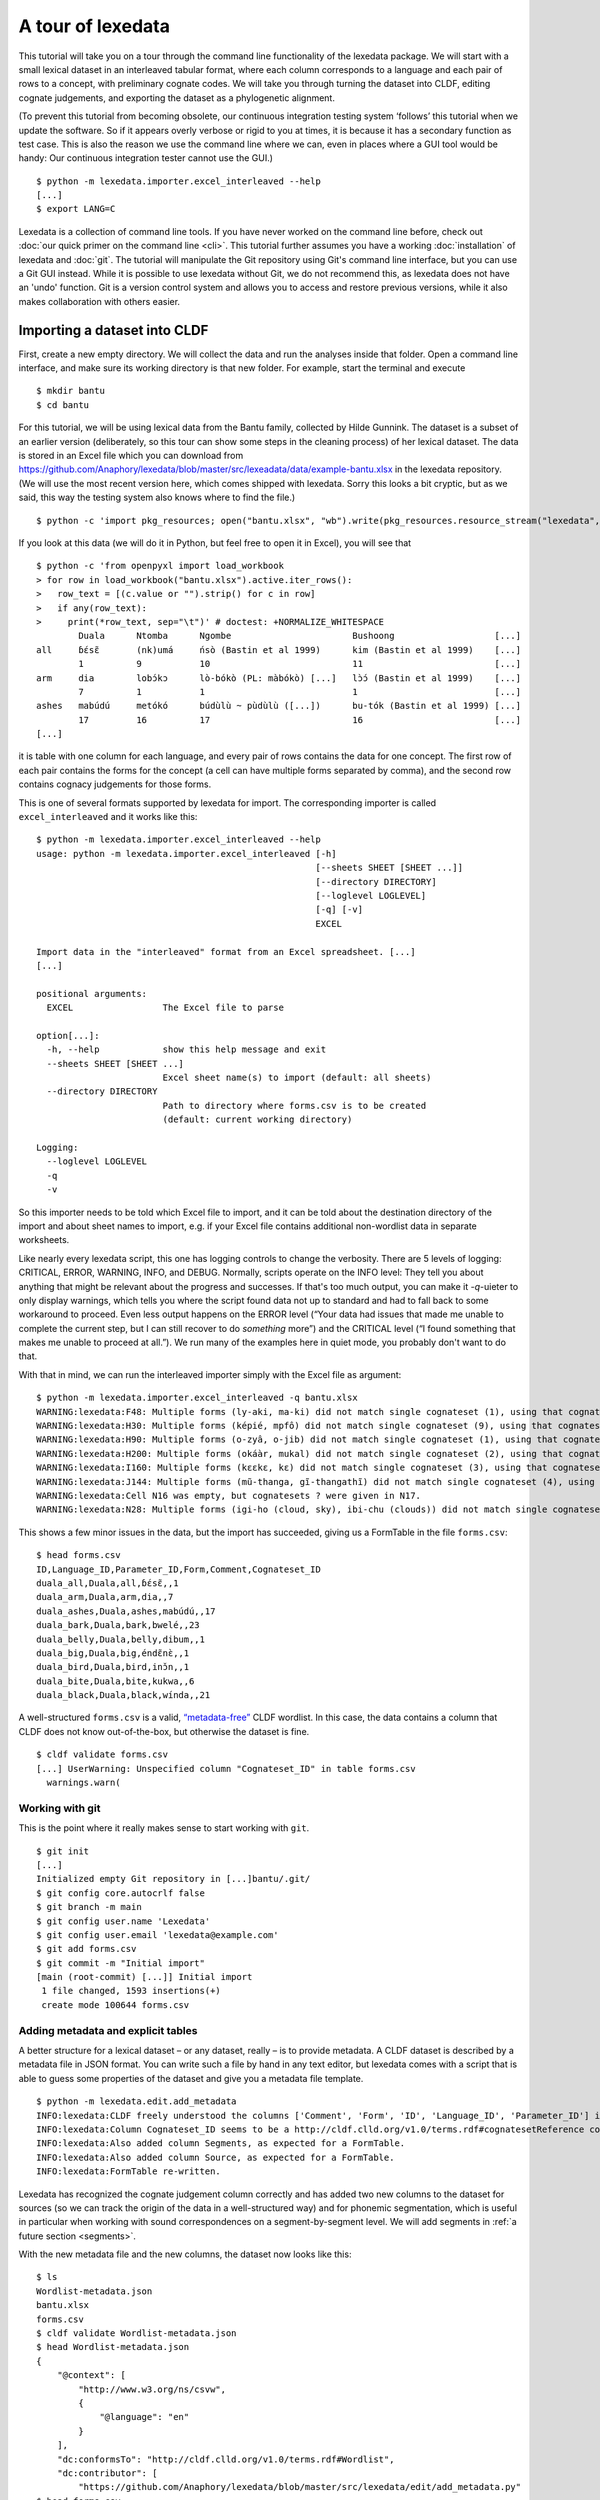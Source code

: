 ##################
A tour of lexedata
##################

This tutorial will take you on a tour through the command line functionality of
the lexedata package. We will start with a small lexical dataset in an
interleaved tabular format, where each column corresponds to a language and each
pair of rows to a concept, with preliminary cognate codes. We will take you
through turning the dataset into CLDF, editing cognate judgements, and
exporting the dataset as a phylogenetic alignment.

(To prevent this tutorial from becoming obsolete, our continuous integration
testing system ‘follows’ this tutorial when we update the software. So if it
appears overly verbose or rigid to you at times, it is because it has a secondary
function as test case. This is also the reason we use the command line where we
can, even in places where a GUI tool would be handy: Our continuous integration
tester cannot use the GUI.) ::

    $ python -m lexedata.importer.excel_interleaved --help
    [...]
    $ export LANG=C

Lexedata is a collection of command line tools. If you have never worked on the
command line before, check out :doc:`our quick primer on the command line
<cli>`. This tutorial further assumes you have a working :doc:`installation` of
lexedata and :doc:`git`. The tutorial will manipulate the Git repository using
Git's command line interface, but you can use a Git GUI instead. While it is
possible to use lexedata without Git, we do not recommend this, as lexedata does
not have an 'undo' function. Git is a version control system and allows you to
access and restore previous versions, while it also makes collaboration with
others easier.

*****************************
Importing a dataset into CLDF
*****************************

First, create a new empty directory. We will collect the data and run
the analyses inside that folder. Open a command line interface, and
make sure its working directory is that new folder. For example,
start the terminal and execute ::

    $ mkdir bantu
    $ cd bantu

For this tutorial, we will be using lexical data from the Bantu family,
collected by Hilde Gunnink. The dataset is a subset of an earlier version
(deliberately, so this tour can show some steps in the cleaning process) of her
lexical dataset. The data is stored in an Excel file which you can download from
https://github.com/Anaphory/lexedata/blob/master/src/lexeadata/data/example-bantu.xlsx
in the lexedata repository. (We will use the most recent version here, which
comes shipped with lexedata. Sorry this looks a bit cryptic, but as we said, this
way the testing system also knows where to find the file.) ::

    $ python -c 'import pkg_resources; open("bantu.xlsx", "wb").write(pkg_resources.resource_stream("lexedata", "data/example-bantu.xlsx").read())'

If you look at this data (we will do it in Python, but feel free to open it in
Excel), you will see that ::

    $ python -c 'from openpyxl import load_workbook
    > for row in load_workbook("bantu.xlsx").active.iter_rows():
    >   row_text = [(c.value or "").strip() for c in row]
    >   if any(row_text):
    >     print(*row_text, sep="\t")' # doctest: +NORMALIZE_WHITESPACE
            Duala      Ntomba      Ngombe                       Bushoong                   [...]
    all     ɓɛ́sɛ̃       (nk)umá     ńsò (Bastin et al 1999)      kim (Bastin et al 1999)    [...]
            1          9           10                           11                         [...]
    arm     dia        lobɔ́kɔ      lò-bókò (PL: màbókò) [...]   lɔ̀ɔ́ (Bastin et al 1999)    [...]
            7          1           1                            1                          [...]
    ashes   mabúdú     metókó      búdùlù ~ pùdùlù ([...])      bu-tók (Bastin et al 1999) [...]
            17         16          17                           16                         [...]
    [...]

it is table with one column for each language, and every pair of rows contains
the data for one concept. The first row of each pair contains the forms for the
concept (a cell can have multiple forms separated by comma), and the second row
contains cognacy judgements for those forms.

This is one of several formats supported by lexedata for import. The
corresponding importer is called ``excel_interleaved`` and it works like this::

    $ python -m lexedata.importer.excel_interleaved --help
    usage: python -m lexedata.importer.excel_interleaved [-h]
                                                         [--sheets SHEET [SHEET ...]]
                                                         [--directory DIRECTORY]
                                                         [--loglevel LOGLEVEL]
                                                         [-q] [-v]
                                                         EXCEL

    Import data in the "interleaved" format from an Excel spreadsheet. [...]
    [...]

    positional arguments:
      EXCEL                 The Excel file to parse

    option[...]:
      -h, --help            show this help message and exit
      --sheets SHEET [SHEET ...]
                            Excel sheet name(s) to import (default: all sheets)
      --directory DIRECTORY
                            Path to directory where forms.csv is to be created
                            (default: current working directory)

    Logging:
      --loglevel LOGLEVEL
      -q
      -v

So this importer needs to be told which Excel file to import, and it can be
told about the destination directory of the import and about sheet names to
import, e.g. if your Excel file contains additional non-wordlist data in separate
worksheets.

Like nearly every lexedata script, this one has logging controls to change the
verbosity. There are 5 levels of logging: CRITICAL, ERROR, WARNING, INFO, and
DEBUG. Normally, scripts operate on the INFO level: They tell you about
anything that might be relevant about the progress and successes. If that's too
much output, you can make it *-q*-uieter to only display warnings, which tells you
where the script found data not up to standard and had to fall
back to some workaround to proceed. Even less output happens on the ERROR level
(“Your data had issues that made me unable to complete the current step, but I
can still recover to do *something* more”) and the CRITICAL level (“I found
something that makes me unable to proceed at all.”). We run many of the examples
here in quiet mode, you probably don't want to do that.

With that in mind, we can run the interleaved importer simply with the Excel
file as argument::

    $ python -m lexedata.importer.excel_interleaved -q bantu.xlsx
    WARNING:lexedata:F48: Multiple forms (ly-aki, ma-ki) did not match single cognateset (1), using that cognateset for each form.
    WARNING:lexedata:H30: Multiple forms (képié, mpfô) did not match single cognateset (9), using that cognateset for each form.
    WARNING:lexedata:H90: Multiple forms (o-zyâ, o-jib) did not match single cognateset (1), using that cognateset for each form.
    WARNING:lexedata:H200: Multiple forms (okáàr, mukal) did not match single cognateset (2), using that cognateset for each form.
    WARNING:lexedata:I160: Multiple forms (kɛɛkɛ, kɛ) did not match single cognateset (3), using that cognateset for each form.
    WARNING:lexedata:J144: Multiple forms (mũ-thanga, gĩ-thangathĩ) did not match single cognateset (4), using that cognateset for each form.
    WARNING:lexedata:Cell N16 was empty, but cognatesets ? were given in N17.
    WARNING:lexedata:N28: Multiple forms (igi-ho (cloud, sky), ibi-chu (clouds)) did not match single cognateset (2), using that cognateset for each form.

This shows a few minor issues in the data, but the import has succeeded, giving
us a FormTable in the file ``forms.csv``::

    $ head forms.csv
    ID,Language_ID,Parameter_ID,Form,Comment,Cognateset_ID
    duala_all,Duala,all,ɓɛ́sɛ̃,,1
    duala_arm,Duala,arm,dia,,7
    duala_ashes,Duala,ashes,mabúdú,,17
    duala_bark,Duala,bark,bwelé,,23
    duala_belly,Duala,belly,dibum,,1
    duala_big,Duala,big,éndɛ̃nɛ̀,,1
    duala_bird,Duala,bird,inɔ̌n,,1
    duala_bite,Duala,bite,kukwa,,6
    duala_black,Duala,black,wínda,,21

A well-structured ``forms.csv`` is a valid, `“metadata-free”
<https://github.com/cldf/cldf#metadata-free-conformance>`_ CLDF wordlist. In
this case, the data contains a column that CLDF does not know out-of-the-box,
but otherwise the dataset is fine. ::

    $ cldf validate forms.csv 
    [...] UserWarning: Unspecified column "Cognateset_ID" in table forms.csv
      warnings.warn(

Working with git
================

This is the point where it really makes sense to start working with ``git``. ::

    $ git init
    [...]
    Initialized empty Git repository in [...]bantu/.git/
    $ git config core.autocrlf false
    $ git branch -m main
    $ git config user.name 'Lexedata'
    $ git config user.email 'lexedata@example.com'
    $ git add forms.csv
    $ git commit -m "Initial import"
    [main (root-commit) [...]] Initial import
     1 file changed, 1593 insertions(+)
     create mode 100644 forms.csv

Adding metadata and explicit tables
===================================

A better structure for a lexical dataset – or any dataset, really – is to
provide metadata. A CLDF dataset is described by a metadata file in JSON format.
You can write such a file by hand in any text editor, but lexedata comes with a
script that is able to guess some properties of the dataset and give you a
metadata file template. ::

    $ python -m lexedata.edit.add_metadata
    INFO:lexedata:CLDF freely understood the columns ['Comment', 'Form', 'ID', 'Language_ID', 'Parameter_ID'] in your forms.csv.
    INFO:lexedata:Column Cognateset_ID seems to be a http://cldf.clld.org/v1.0/terms.rdf#cognatesetReference column.
    INFO:lexedata:Also added column Segments, as expected for a FormTable.
    INFO:lexedata:Also added column Source, as expected for a FormTable.
    INFO:lexedata:FormTable re-written.

Lexedata has recognized the cognate judgement column correctly and
has added two new columns to the dataset for sources (so we can track the
origin of the data in a well-structured way) and for phonemic segmentation,
which is useful in particular when working with sound correspondences on a
segment-by-segment level. We will add segments in :ref:`a future section <segments>`.

With the new metadata file and the new columns, the dataset now looks like this::

    $ ls
    Wordlist-metadata.json
    bantu.xlsx
    forms.csv
    $ cldf validate Wordlist-metadata.json
    $ head Wordlist-metadata.json
    {
        "@context": [
            "http://www.w3.org/ns/csvw",
            {
                "@language": "en"
            }
        ],
        "dc:conformsTo": "http://cldf.clld.org/v1.0/terms.rdf#Wordlist",
        "dc:contributor": [
            "https://github.com/Anaphory/lexedata/blob/master/src/lexedata/edit/add_metadata.py"
    $ head forms.csv
    ID,Language_ID,Parameter_ID,Form,Comment,Cognateset_ID,Segments,Source
    duala_all,Duala,all,ɓɛ́sɛ̃,,1,,
    duala_arm,Duala,arm,dia,,7,,
    duala_ashes,Duala,ashes,mabúdú,,17,,
    duala_bark,Duala,bark,bwelé,,23,,
    duala_belly,Duala,belly,dibum,,1,,
    duala_big,Duala,big,éndɛ̃nɛ̀,,1,,
    duala_bird,Duala,bird,inɔ̌n,,1,,
    duala_bite,Duala,bite,kukwa,,6,,
    duala_black,Duala,black,wínda,,21,,

The ``cldf validate`` script only outputs problems, so if it prints out nothing,
it means that the dataset conforms to the CLDF standard! That's a good starting
point to create a new commit. ::

    $ git add Wordlist-metadata.json
    $ git commit -m "Add metadata file"
    [main [...]] Add metadata file
     1 file changed, 84 insertions(+)
     create mode 100644 Wordlist-metadata.json

Now that we have a good starting point, we can start working with the data and
improving it. First, we change the template metadata file to include an actual
description of what most people might understand when we say “metadata”:
Authors, provenience, etc.

    ::

        {
            "@context": [
                "http://www.w3.org/ns/csvw",
                {
                    "@language": "en"
                }
            ],
            "dc:conformsTo": "http://cldf.clld.org/v1.0/terms.rdf#Wordlist",
            "dc:contributor": [
                "https://github.com/Anaphory/lexedata/blob/master/src/lexedata/edit/add_metadata.py"
            ],
            "dialect": {
                "commentPrefix": null
            },
            "tables": [
                {
                    "dc:conformsTo": "http://cldf.clld.org/v1.0/terms.rdf#FormTable",
                    "dc:extent": 1592,
                    "tableSchema": {
                        "columns": [
                            {
                                "datatype": {
                                    "base": "string",
                                    "format": "[a-zA-Z0-9_-]+"
                                },
                                "propertyUrl": "http://cldf.clld.org/v1.0/terms.rdf#id",
                                "required": true,
                                "name": "ID"
                            },
                            {
                                "dc:description": "A reference to a language (or variety) the form belongs to",
                                "dc:extent": "singlevalued",
                                "datatype": "string",
                                "propertyUrl": "http://cldf.clld.org/v1.0/terms.rdf#languageReference",
                                "required": true,
                                "name": "Language_ID"
                            },
                            {
                                "dc:description": "A reference to the meaning denoted by the form",
                                "datatype": "string",
                                "propertyUrl": "http://cldf.clld.org/v1.0/terms.rdf#parameterReference",
                                "required": true,
                                "name": "Parameter_ID"
                            },
                            {
                                "dc:description": "The written expression of the form. If possible the transcription system used for the written form should be described in CLDF metadata (e.g. via adding a common property `dc:conformsTo` to the column description using concept URLs of the GOLD Ontology (such as [phonemicRep](http://linguistics-ontology.org/gold/2010/phonemicRep) or [phoneticRep](http://linguistics-ontology.org/gold/2010/phoneticRep)) as values).",
                                "dc:extent": "singlevalued",
                                "datatype": "string",
                                "propertyUrl": "http://cldf.clld.org/v1.0/terms.rdf#form",
                                "required": true,
                                "name": "Form"
                            },
                            {
                                "datatype": "string",
                                "propertyUrl": "http://cldf.clld.org/v1.0/terms.rdf#comment",
                                "required": false,
                                "name": "Comment"
                            },
                            {
                                "datatype": "string",
                                "propertyUrl": "http://cldf.clld.org/v1.0/terms.rdf#cognatesetReference",
                                "name": "Cognateset_ID"
                            },
                            {
                                "dc:extent": "multivalued",
                                "datatype": "string",
                                "propertyUrl": "http://cldf.clld.org/v1.0/terms.rdf#segments",
                                "required": false,
                                "separator": " ",
                                "name": "Segments"
                            },
                            {
                                "datatype": "string",
                                "propertyUrl": "http://cldf.clld.org/v1.0/terms.rdf#source",
                                "required": false,
                                "separator": ";",
                                "name": "Source"
                            }
                        ],
                        "primaryKey": [
                            "ID"
                        ]
                    },
                    "url": "forms.csv"
                }
            ]
        }

    -- Wordlist-metadata.json

And commit. ::

    $ git commit -am "Add metadata"
    [...]

Adding satellite tables
-----------------------
    
Another useful step is to make languages, concepts, and cognate codes explicit.
Currently, all the dataset knows about these is their names. We can generate a
scaffold for metadata about languages etc. with another tool. ::

    $ python -m lexedata.edit.add_table LanguageTable
    INFO:lexedata:Found 14 different entries for your new LanguageTable.
    $ python -m lexedata.edit.add_table ParameterTable
    INFO:lexedata:Found 100 different entries for your new ParameterTable.
    WARNING:lexedata:Some of your reference values are not valid as IDs: ['go to', 'rain (v)', 'sick, be', 'sleep (v)']. You can transform them into valid ids by running lexedata.edit.simplify_ids

“Parameter” is CLDF speak for the things sampled per-language. In a
StructureDataset this might be typological features, in a Wordlist the
ParameterTable contains the concepts. We will ignore the warning about IDs for now.

Every form belongs to one language, and every language has multiple forms. This
is a simple 1:n relationship. Every form has one or more concepts associated
to it (in this way, CLDF supports annotating polysemies) and every concept has
several forms, in different languages but also synonyms within a single
language. This can easily be reflected by entries in the FormTable. So far, so
good. ::

    $ git add languages.csv parameters.csv
    $ git commit -am "Add language and concept tables"
    [main [...]] Add language and concept tables
     3 files changed, 246 insertions(+), 4 deletions(-)
     create mode 100644 languages.csv
     create mode 100644 parameters.csv

The logic behind cognate judgements is slightly different. A form belongs to one
or more cognate sets, but in addition to the cognate class, there may be
additional properties of a cognate judgement, such as alignments, segments the
judgement is about (if it is a partial cognate judgement), comments (“dubious:
m~t is unexplained”) or the source claiming the etymological relationship.
Because of this, there is a separate table for cognate judgements, the
CognateTable, and *that* table then refers to a CognatesetTable we can make
explicit. ::

    $ python -m lexedata.edit.add_cognate_table
    CRITICAL:lexedata:You must specify whether cognatesets have dataset-wide unique ids or not (--unique-id)

In our example dataset, cognate class “1” for 'all' is not cognate with class “1”
for 'arm', so we need to tell ``add_cognate_table`` that these IDs are only unique
within a concept::

    $ python -m lexedata.edit.add_cognate_table -q --unique-id concept
    WARNING:lexedata:No segments found for form duala_all (ɓɛ́sɛ̃). Skipping its cognate judgements.
    WARNING:lexedata:No segments found for form duala_arm (dia). Skipping its cognate judgements.
    WARNING:lexedata:No segments found for form duala_ashes (mabúdú). Skipping its cognate judgements.
    WARNING:lexedata:No segments found for form duala_bark (bwelé). Skipping its cognate judgements.
    WARNING:lexedata:No segments found for 1592 forms. You can generate segments using `lexedata.edit.segment_using_clts`.

Clean the data
==============

The cognate table needs to represent whether a part or all of a form is judged to
be cognate, and for that it needs the segments to be present. So, before we
continue, we use git to undo the creation of the cognate table. ::

    $ git checkout .
    Updated 2 paths from the index

Adding segments at this stage is dangerous: Some of our forms still contain
comments etc., and as a first step we should move those out of the actual
`form <https://cldf.clld.org/v1.0/terms.rdf#form>`_ column. ::

    $ python -m lexedata.edit.clean_forms
    ERROR:lexedata:Line 962: Form 'raiha (be long' has unbalanced brackets. I did not modify the row.
    INFO:lexedata:Line 106: Split form 'lopoho ~ mpoho ~ lòpòhó' into 3 elements.
    INFO:lexedata:Line 113: Split form 'lokúa ~ nkúa' into 2 elements.
    INFO:lexedata:Line 116: Split form 'yǒmbi ~ biómbi' into 2 elements.
    INFO:lexedata:Line 154: Split form 'lopíko ~ mpíko' into 2 elements.
    INFO:lexedata:Line 162: Split form 'ngómbá ~ ngòmbá' into 2 elements.
    INFO:lexedata:Line 165: Split form 'lokála ~ nkála' into 2 elements.
    INFO:lexedata:Line 169: Split form 'moólo ~ miólo' into 2 elements.
    INFO:lexedata:Line 171: Split form 'mbókà ~ mambóka' into 2 elements.
    INFO:lexedata:Line 194: Split form 'yěmi ~ elemi' into 2 elements.
    INFO:lexedata:Line 211: Split form 'búdùlù ~ pùdùlù' into 2 elements.
    INFO:lexedata:Line 212: Split form 'émpósù ~ ímpósù' into 2 elements.
    INFO:lexedata:Line 214: Split form 'nɛ́nɛ ~ nɛ́nɛ́nɛ' into 2 elements.
    [...]
    
Good job! Sometimes the form that is more interesting for historical linguistics
may have ended up in the ‘variants’ column, but overall, this is a big
improvement.

.. _segments:

Add phonemic segments
---------------------

Then we add the segments using the dedicated script. ::

    $ python -m lexedata.edit.add_segments -q # doctest: +NORMALIZE_WHITESPACE
    WARNING:lexedata:In form duala_one (line 67): Impossible sound '/' encountered in pɔ́ / ewɔ́ – You cannot use CLTS extended normalization with this script. The slash was skipped and not included in the segments.
    WARNING:lexedata:In form duala_snake (line 84): Unknown sound ' encountered in nam'a bwaba
    WARNING:lexedata:In form ngombe_all (line 210): Unknown sound ń encountered in ńsò
    WARNING:lexedata:In form ngombe_cold (line 227): Unknown sound ḿ encountered in ḿpyo
    WARNING:lexedata:In form bushoong_dog_s2 (line 363): Unknown sound m̀ encountered in m̀mbwá
    WARNING:lexedata:In form bushoong_neck_s2 (line 411): Unknown sound ʼ encountered in ikɔ́l’l
    WARNING:lexedata:In form bushoong_sleep_v (line 430): Unknown sound ' encountered in abem't
    WARNING:lexedata:In form nzebi_bone (line 564): Unknown sound š encountered in lə̀-šiʃí
    WARNING:lexedata:In form nzebi_give (line 587): Unknown sound š encountered in šɛ
    WARNING:lexedata:In form nzebi_hair (line 589): Unknown sound * encountered in lə̀-náàŋgá * náàŋgá
    WARNING:lexedata:In form nzebi_nail (line 612): Unknown sound * encountered in lə̀-ɲâdà * ɲâdà
    WARNING:lexedata:In form nzebi_path (line 618): Unknown sound * encountered in ndzilá * mà-ndzilá
    WARNING:lexedata:In form nzebi_person (line 619): Unknown sound * encountered in mùù-tù * bàà-tà
    WARNING:lexedata:In form nzebi_seed (line 627): Unknown sound š encountered in ì-šɛ̂dí
    WARNING:lexedata:In form nzadi_arm (line 655): Unknown sound ` encountered in lwǒ`
    WARNING:lexedata:In form nzadi_new_s2 (line 740): Unknown sound * encountered in odzá:ng * nzáng
    WARNING:lexedata:In form nzadi_rain_s2 (line 750): Unknown sound ɩ́ encountered in mbvɩ́l
    WARNING:lexedata:In form nzadi_tongue (line 779): Unknown sound ɩ́ encountered in lɩlɩ́m
    WARNING:lexedata:In form nzadi_tongue (line 779): Unknown sound ɩ encountered in lɩlɩ́m
    WARNING:lexedata:In form lega_woman_s2 (line 903): Unknown sound o̩ encountered in mo̩-kazi
    WARNING:lexedata:In form kikuyu_long_s2 (line 963): Unknown sound ( encountered in raiha (be long
    WARNING:lexedata:In form kikuyu_tail_s2 (line 1009): Unknown sound ' encountered in gĩ-tong'oe
    WARNING:lexedata:In form swahili_bite (line 1141): Unknown sound ' encountered in ng'ata
    | LanguageID   | Sound   |   Occurrences | Comment                                                                                     |
    |--------------+---------+---------------+---------------------------------------------------------------------------------------------|
    | Duala        |         |             1 | illegal symbol                                                                              |
    | Duala        | '       |             1 | unknown sound                                                                               |
    | Ngombe       | ń      |             1 | unknown sound                                                                               |
    | Ngombe       | ḿ      |             1 | unknown sound                                                                               |
    | Bushoong     | m̀      |             1 | unknown sound                                                                               |
    | Bushoong     | ʼ       |             1 | unknown sound                                                                               |
    | Bushoong     | '       |             1 | unknown sound                                                                               |
    | Nzebi        | š      |             3 | unknown sound                                                                               |
    | Nzebi        | *       |             4 | unknown sound                                                                               |
    | Nzadi        | ↄ       |             8 | 'ↄ' replaced by 'ɔ' in segments. Run with `--replace-form` to apply this also to the forms. |
    | Nzadi        | `       |             1 | unknown sound                                                                               |
    | Nzadi        | *       |             1 | unknown sound                                                                               |
    | Nzadi        | ɩ́      |             2 | unknown sound                                                                               |
    | Nzadi        | ɩ       |             1 | unknown sound                                                                               |
    | Lega         | o̩      |             1 | unknown sound                                                                               |
    | Kikuyu       | (       |             1 | unknown sound                                                                               |
    | Kikuyu       | '       |             1 | unknown sound                                                                               |
    | Swahili      | '       |             1 | unknown sound                                                                               |

Some of those warnings relate to unsplit forms. We should clean up a bit, and
tell ``clean_forms`` about new separators and re-run::

    $ git checkout .
    Updated 2 paths from the index
    $ sed -i.bak -e '/kikuyu_long_s2/s/(be long/(be long)/' forms.csv
    $ python -m lexedata.edit.clean_forms -k '~' '*' -s ',' ';' '/'
    INFO:lexedata:Line 66: Split form 'pɔ́ / ewɔ́' into 2 elements.
    [...]
    INFO:lexedata:Line 588: Split form 'lə̀-náàŋgá * náàŋgá' into 2 elements.
    INFO:lexedata:Line 611: Split form 'lə̀-ɲâdà * ɲâdà' into 2 elements.
    INFO:lexedata:Line 617: Split form 'ndzilá * mà-ndzilá' into 2 elements.
    INFO:lexedata:Line 618: Split form 'mùù-tù * bàà-tà' into 2 elements.
    INFO:lexedata:Line 625: Split form 'mɔ ~ mɔ́ɔ̀nɔ̀' into 2 elements.
    INFO:lexedata:Line 725: Split form 'i-baa ~ i-báːl' into 2 elements.
    INFO:lexedata:Line 739: Split form 'odzá:ng * nzáng' into 2 elements.
    [...]
    $ python -m lexedata.edit.add_segments -q --replace-form # doctest: +NORMALIZE_WHITESPACE
    WARNING:lexedata:In form duala_snake (line 84): Unknown sound ' encountered in nam'a bwaba
    WARNING:lexedata:In form ngombe_all (line 210): Unknown sound ń encountered in ńsò
    WARNING:lexedata:In form ngombe_cold (line 227): Unknown sound ḿ encountered in ḿpyo
    WARNING:lexedata:In form bushoong_dog_s2 (line 363): Unknown sound m̀ encountered in m̀mbwá
    WARNING:lexedata:In form bushoong_neck_s2 (line 411): Unknown sound ʼ encountered in ikɔ́l’l
    WARNING:lexedata:In form bushoong_sleep_v (line 430): Unknown sound ' encountered in abem't
    WARNING:lexedata:In form nzebi_bone (line 564): Unknown sound š encountered in lə̀-šiʃí
    WARNING:lexedata:In form nzebi_give (line 587): Unknown sound š encountered in šɛ
    WARNING:lexedata:In form nzebi_seed (line 627): Unknown sound š encountered in ì-šɛ̂dí
    WARNING:lexedata:In form nzadi_arm (line 655): Unknown sound ` encountered in lwǒ`
    WARNING:lexedata:In form nzadi_rain_s2 (line 750): Unknown sound ɩ́ encountered in mbvɩ́l
    WARNING:lexedata:In form nzadi_tongue (line 779): Unknown sound ɩ́ encountered in lɩlɩ́m
    WARNING:lexedata:In form nzadi_tongue (line 779): Unknown sound ɩ encountered in lɩlɩ́m
    WARNING:lexedata:In form lega_woman_s2 (line 903): Unknown sound o̩ encountered in mo̩-kazi
    WARNING:lexedata:In form kikuyu_tail_s2 (line 1009): Unknown sound ' encountered in gĩ-tong'oe
    WARNING:lexedata:In form swahili_bite (line 1141): Unknown sound ' encountered in ng'ata
    | LanguageID   | Sound   |   Occurrences | Comment                                    |
    |--------------+---------+---------------+--------------------------------------------|
    | Duala        | '       |             1 | unknown sound                              |
    | Ngombe       | ń      |             1 | unknown sound                              |
    | Ngombe       | ḿ      |             1 | unknown sound                              |
    | Bushoong     | m̀      |             1 | unknown sound                              |
    | Bushoong     | ʼ       |             1 | unknown sound                              |
    | Bushoong     | '       |             1 | unknown sound                              |
    | Nzebi        | š      |             3 | unknown sound                              |
    | Nzadi        | ↄ       |             8 | 'ↄ' replaced by 'ɔ' in segments and forms. |
    | Nzadi        | `       |             1 | unknown sound                              |
    | Nzadi        | ɩ́      |             2 | unknown sound                              |
    | Nzadi        | ɩ       |             1 | unknown sound                              |
    | Lega         | o̩      |             1 | unknown sound                              |
    | Kikuyu       | '       |             1 | unknown sound                              |
    | Swahili      | '       |             1 | unknown sound                              |

There are a few unknown symbols left in the data, but most of it is clean IPA now. ::

    $ git commit -am "Clean up forms"
    [...]
   
Add more tables
---------------

With the segments in place, we can go back to adding the cognate table back in
and proceed to add the cognateset table. ::
    
    $ python -m lexedata.edit.add_cognate_table -q --unique-id concept
    $ python -m lexedata.edit.add_table CognatesetTable
    INFO:lexedata:Found 651 different entries for your new CognatesetTable.
    $ git add cognates.csv cognatesets.csv
    $ git commit -am "Add cognate and cognateset tables"
    [...]

Create a consistent dataset
----------------------------
Now all the external properties of a form can be annotated with explicit
metadata in their own table files, for example for the languages:

    ::

        ID,Name,Macroarea,Latitude,Longitude,Glottocode,ISO639P3code
        Bushoong,Bushoong,,,,,
        Duala,Duala,,,,,
        Fwe,Fwe,,,,,
        Ha,Ha,,,,,
        Kikuyu,Kikuyu,,,,,
        Kiyombi,Kiyombi,,,,,
        Lega,Lega,,,,,
        Luganda,Luganda,,,,,
        Ngombe,Ngombe,,,,,
        Ntomba,Ntomba,,,,,
        Nyamwezi,Nyamwezi,,,,,
        Nzadi,Nzadi,,,,,
        Nzebi,Nzebi,,,,,
        Swahili,Swahili,,,,,

    -- languages.csv

If you edit files by hand, it's always good to check CLDF compliance afterwards
– small typos are just too easy to make, and they don't catch the eye. ::
    
    $ git commit -am "Update language metadata"
    [...]
    $ cldf validate Wordlist-metadata.json
    WARNING parameters.csv:37:1 ID: invalid lexical value for string: go to
    WARNING parameters.csv:70:1 ID: invalid lexical value for string: rain (v)
    WARNING parameters.csv:77:1 ID: invalid lexical value for string: sick, be
    WARNING parameters.csv:80:1 ID: invalid lexical value for string: sleep (v)
    WARNING parameters.csv:37:1 ID: invalid lexical value for string: go to
    WARNING parameters.csv:70:1 ID: invalid lexical value for string: rain (v)
    WARNING parameters.csv:77:1 ID: invalid lexical value for string: sick, be
    WARNING parameters.csv:80:1 ID: invalid lexical value for string: sleep (v)
    WARNING forms.csv:39 Key `go to` not found in table parameters.csv
    WARNING forms.csv:72 Key `rain (v)` not found in table parameters.csv
    WARNING forms.csv:79 Key `sick, be` not found in table parameters.csv
    WARNING forms.csv:82 Key `sleep (v)` not found in table parameters.csv
    [...]

Ah, we had been warned about something like this above. We can easily fix this
by removing the 'format' restriction from ParameterTable's ID column::

    $ patch -u --verbose > /dev/null << EOF
    > --- Wordlist-metadata.json	2021-12-12 02:04:28.519080902 +0100
    > +++ Wordlist-metadata.json~	2021-12-12 02:05:36.161817085 +0100
    > @@ -181,8 +181,7 @@
    >                  "columns": [
    >                      {
    >                          "datatype": {
    > -                            "base": "string",
    > -                            "format": "[a-zA-Z0-9_\\\-]+"
    > +                            "base": "string"
    >                          },
    >                          "propertyUrl": "http://cldf.clld.org/v1.0/terms.rdf#id",
    >                          "required": true,
    > @@ -329,4 +328,4 @@
    >              "url": "cognatesets.csv"
    >          }
    >      ]
    > -}
    > \ No newline at end of file
    > +}
    > EOF

Now the dataset conforms to cldf::
    
    $ cldf validate Wordlist-metadata.json
    $ git commit -am "Make dataset valid!"
    [...]

Extended CLDF compatibility
====================================

We have taken this dataset from a somewhat idiosyncratic format to metadata-free
CLDF and to a dataset with extended CLDF compliance. The ``cldf validate``
script checks for strict conformance with the CLDF standard. However, there are
some assumptions which lexedata and also some other CLDF-aware tools tend to
make which are not strictly mandated by the CLDF specifications. One such
assumption is the one that led to the issue above:

    Each CLDF data table SHOULD contain a column which uniquely identifies a row
    in the table. This column SHOULD be marked using:

    - a propertyUrl of http://cldf.cld.org/v1.0/terms.rdf#id
    - the column name ID in the case of metadata-free conformance.

    To allow usage of identifiers as path components of URLs and ensure they are
    portable across systems, identifiers SHOULD be composed of alphanumeric
    characters, underscore ``_`` and hyphen ``-`` only, i.e. match the regular
    expression ``[a-zA-Z0-9\-_]+`` (see RFC 3986).

    -- https://github.com/cldf/cldf#identifier

Because of the potential use in URLs, ``add-table`` adds tables with the ID
format that we encountered above. This specification uses the word 'SHOULD', not
'MUST', which `allows to ignore the requirement in certain circumstances
<https://datatracker.ietf.org/doc/html/rfc2119#section-3>`_ and thus ``cldf
validate`` does not enforce it. We do however provide a separate report script
that points out this and other deviations from sensible assumptions. ::

    $ python -m lexedata.report.extended_cldf_validate 2>&1 | head -n 2
    WARNING:lexedata:Table parameters.csv has an unconstrained ID column ID. Consider setting its format to [a-zA-Z0-9_-]+ and/or running `lexedata.edit.simplify_ids`.
    INFO:lexedata:Caching table forms.csv

As that message tells us (I have cut off all the later messages, showing only
the first two lines of output), we can fix this using another tool from the
lexedata toolbox::

    $ python -m lexedata.edit.simplify_ids --table parameters.csv
    INFO:lexedata:Handling table parameters.csv…
    [...]
    $ git commit -am "Regenerate concept IDs"
    [...]

This was however not the only issue with the data. ::

    $ python -m lexedata.report.extended_cldf_validate -q
    WARNING:lexedata:In cognates.csv, row 110: Alignment has length 4, other alignments of cognateset big_1 have length(s) {6}
    WARNING:lexedata:In cognates.csv, row 114: Alignment has length 6, other alignments of cognateset blood_11 have length(s) {4}
    WARNING:lexedata:In cognates.csv, row 122: Alignment has length 1, other alignments of cognateset die_1 have length(s) {2}
    WARNING:lexedata:In cognates.csv, row 127: Alignment has length 4, other alignments of cognateset eat_1 have length(s) {2}
    WARNING:lexedata:In cognates.csv, row 133: Alignment has length 6, other alignments of cognateset feather_19 have length(s) {4}
    WARNING:lexedata:In cognates.csv, row 138: Alignment has length 4, other alignments of cognateset full_8 have length(s) {6}
    WARNING:lexedata:In cognates.csv, row 151: Alignment has length 6, other alignments of cognateset knee_13 have length(s) {7}
    WARNING:lexedata:In cognates.csv, row 166: Alignment has length 3, other alignments of cognateset name_1 have length(s) {4}
    [...]

The alignment column of the cognate table is empty, so there is no form for which
there is a match between the segments assigned to a cognate set (the segment slice,
applied to the segments in the FormTable) and the segments occuring in the alignment.
The easy way out here is the alignment script – which is not very clever, but
working on the cognate data in detail is a later step. ::

    $ python -m lexedata.edit.align
    INFO:lexedata:Caching table FormTable
    100%|██████████| 1592/1592 [...]
    INFO:lexedata:Aligning the cognate segments
    100%|██████████| 1592/1592 [...]
    $ git commit -am "Align"
    [...]

Lastly, with accented unicode characters, there are (simplified) two different
conventions: Storing the characters as composed as possible (so è would be a
single character) or as decomposed as possible (storing è as a combination of `
and e). We generally use the composed “NFC” convention, so if you are
in doubt, you can always normalize them to that convention. ::

    $ python -m lexedata.edit.normalize_unicode
    INFO:lexedata:Normalizing [...]forms.csv…
    INFO:lexedata:Normalizing [...]languages.csv…
    INFO:lexedata:Normalizing [...]parameters.csv…
    INFO:lexedata:Normalizing [...]cognates.csv…
    INFO:lexedata:Normalizing [...]cognatesets.csv…
    $ python -m lexedata.report.extended_cldf_validate -q
    $ git commit -am "Get data ready to start editing"
    [...]

We have told the extended validator to be quiet, so no output means it has
nothing to complain about: Our dataset is not only valid CLDF, but also
compatible with the general assumptions of lexedata.

********************
Editing the dataset
********************

We are about to start editing. In the process, we may introduce new issues into
the dataset. Therefore it makes sense to mark this current version with a git
tag. If we ever need to return to this version, the tag serves as a memorable
anchor. ::

    $ git tag import_complete

Adding status columns
=====================

While editing datasets, it is often useful to track the status of different
objects. This holds in particular when some non-obvious editing steps are done
automatically. Due to this, lexedata supports status columns. Many scripts fill
the status column of a table they manipulate with a short message. The ``align``
script has already done that for us::

    $ head -n3 cognates.csv
    ID,Form_ID,Cognateset_ID,Segment_Slice,Alignment,Source,Status_Column
    duala_all-all_1,duala_all,all_1,1:4,ɓ ɛ́ s ɛ̃ - -,,automatically aligned
    duala_arm-arm_7,duala_arm,arm_7,1:3,d i a,,automatically aligned

Most scripts do not add a status column if there is none. To make use of this
functionality, we therefore add status columns to all tables. ::

    $ python -m lexedata.edit.add_status_column 
    INFO:lexedata:Tables to have a status column: ['forms.csv', 'cognatesets.csv', 'cognates.csv', 'parameters.csv']
    INFO:lexedata:Table cognates.csv already contains a Status_Column.
    $ git commit -am "Add status columns"
    [...]

Improve Concepts
================

The first items we want to edit are the concepts, and the links between the
forms and the concepts. Currently, our parameter table lists for every concept
only a name and an ID derived from the name. There is also space for a
description, which we have left unfilled.

For many subsequent tasks, it is useful to know whether concepts are related or
not. The `CLICS³ database <https://clics.clld.org/>`_ contains a network of
colexifications: Concepts that are expressed by the same form in vastly
different languages can be assumed to be related. Lexedata comes with a copy of
the CLICS³ network, but in order to use it, we need to map concepts to
`Concepticon <https://concepticon.clld.org>`_, a catalog of concepts found in
different word lists.

Guess Concepticon links
-----------------------

Concepticon comes with some functionality to guess concepticon IDs based on
concept glosses. The concepticon script only takes one gloss language into
account. Lexedata provides a script that can take multiple gloss languages – we
don't have those here, but the lexedata script can also add Concepticon's
normalized glosses and definitions to our parameter table, so we use that script
here. Our “Name” column in the ParameterTable contains English (“en”) glosses,
so pass that information to the script::

    $ python -m lexedata.edit.add_concepticon -q -l Name=en --add-concept-set-names --add-definitions
    OrderedDict([('ID', 'bark'), ('Name', 'bark'), ('Description', None), ('Status_Column', None), ('Concepticon_ID', None)]) 2 [('1204', 3), ('1206', 1)]
    OrderedDict([('ID', 'breast'), ('Name', 'breast'), ('Description', None), ('Status_Column', None), ('Concepticon_ID', None)]) 2 [('1402', 3), ('1592', 1)]
    [...]
    
The output shows the concepts in our dataset with some ambiguous mappings to concepticon. Now is the time to check and if necessary fix the mappings. ::

    $ cat parameters.csv 
    ID,Name,Description,Status_Column,Concepticon_ID,Concepticon_Gloss,Concepticon_Definition
    all,all,,automatic Concepticon link,98,ALL,The totality of.
    arm,arm,,automatic Concepticon link,1673,ARM,"The upper limb, extending from the shoulder to the wrist and sometimes including the hand."
    [...]
    $ sed -i.bak -s 's/^go_to.*/go_to,go to,,Concepticon link checked,695,GO,To get from one place to another by any means./' parameters.csv
    $ sed -i.bak -s 's/automatic Concepticon link/Concepticon link checked/' parameters.csv

Merging polysemous forms
------------------------

There are a few identical forms in different concepts. Because we have connected
our concepts to Concepticon, and therefore we have access to the CLICS³
network, the homophones report can tell us whether two concepts are connected
and thus likely polysemies of a single word::

    $ python -m lexedata.report.homophones -o homophones.txt
    $ cat homophones.txt
    Ntomba, 'lopoho': Connected:
    	 ntomba_bark (bark)
    	 ntomba_skin (skin)
    Ngombe, 'nɛ́nɛ': Connected:
    	 ngombe_big (big)
    	 ngombe_many (many)
    Bushoong, 'yɛɛn': Connected:
    	 bushoong_go_to (go_to)
    	 bushoong_walk (walk)
    Bushoong, 'dǐin': Connected:
    	 bushoong_name (name)
    	 bushoong_tooth (tooth)
    Nzadi, 'o-tûm': Unconnected:
    	 nzadi_dig (dig)
    	 nzadi_heart_s2 (heart)
    Lega, 'ɛnda': Connected:
    	 lega_go_to (go_to)
    	 lega_walk (walk)
    Kikuyu, 'rĩa': Connected:
    	 kikuyu_eat (eat)
    	 kikuyu_what (what)
    Kikuyu, 'erũ': Unconnected:
    	 kikuyu_new (new)
    	 kikuyu_white (white)
    Swahili, 'jua': Unconnected:
    	 swahili_know (know)
    	 swahili_sun (sun)
    Ha, 'inda': Unconnected:
    	 ha_belly (belly)
    	 ha_louse (louse)
    Ha, 'gwa': Unconnected:
    	 ha_fall (fall)
    	 ha_rain_v (rain_v)
    Fwe, 'wa': Unconnected:
    	 fwe_fall (fall)
    	 fwe_give_s2 (give)
    Fwe, 'ya': Unconnected:
    	 fwe_go_to (go_to)
    	 fwe_new (new)

The output is not as helpful as we might have hoped (that ‘bark’ and ‘skin’ are
connected makes sense, but ‘eat’ and ‘what’ are connected and ‘new’ and ‘white’
disconnected?). We can edit this [1]_ to keep the polysemies ::

    $ cat > polysemies.txt << EOF
    > Ntomba, 'lopoho': Connected:
    > 	 ntomba_skin (skin)
    > 	 ntomba_bark (bark)
    > Ngombe, 'nɛ́nɛ': Connected:
    > 	 ngombe_big (big)
    > 	 ngombe_many (many)
    > Kikuyu, 'erũ': Unconnected:
    > 	 kikuyu_new (new)
    > 	 kikuyu_white (white)
    > Bushoong, 'yɛɛn': Connected:
    > 	 bushoong_go_to (go_to)
    > 	 bushoong_walk (walk)
    > Lega, 'ɛnda': Connected:
    > 	 lega_go_to (go_to)
    > 	 lega_walk (walk)
    > EOF

and feed this file into the ‘homophones merger’, which turns separate forms into
polysemous forms connected to multiple concepts. ::
  
    $ grep 'kikuyu_\(white\|new\)' forms.csv cognates.csv 
    forms.csv:kikuyu_new,Kikuyu,new,erũ,,e r ũ,,
    forms.csv:kikuyu_white,Kikuyu,white,erũ,,e r ũ,,
    cognates.csv:kikuyu_new-new_3,kikuyu_new,new_3,1:3,e r ũ,,automatically aligned
    cognates.csv:kikuyu_white-white_2,kikuyu_white,white_2,1:3,e r ũ,,automatically aligned
    $ python -m lexedata.edit.merge_homophones polysemies.txt
    WARNING:lexedata:I had to set a separator for your forms' concepts. I set it to ';'.
    INFO:lexedata:Going through forms and merging
    100%|██████████| 1592/1592 [...]
    $ grep 'kikuyu_\(white\|new\)' forms.csv cognates.csv 
    forms.csv:kikuyu_new,Kikuyu,new;white,erũ,,e r ũ,,
    cognates.csv:kikuyu_new-new_3,kikuyu_new,new_3,1:3,e r ũ,,automatically aligned
    cognates.csv:kikuyu_white-white_2,kikuyu_new,white_2,1:3,e r ũ,,automatically aligned
    $ git commit -am "Annotate polysemies"
    [main [...]] Annotate polysemies
     4 files changed, 3302 insertions(+), 3288 deletions(-)

Improve Cognatesets
===================

Now the dataset is in very good shape. We can now start with historical
linguistics work, editing cognatesets and alignments.

Merge cognatesets
-----------------

From combining polysemous forms, we now have forms which are in two cognate
sets. Apart from this artefact of how we handle the data, cognate sets which do
not represent disjoint, consecutive groups of segments also occur when morpheme
boundaries have been eroded or when a language has non-concatenative morphemes.
There is a script that reports such cases. ::

    $ python -m lexedata.report.nonconcatenative_morphemes > overlapping_cogsets
    [...]
    WARNING:lexedata:In form ntomba_skin, segments are associated with multiple cognate sets.
    INFO:lexedata:In form ntomba_skin, segments 1:6 (l o p o h o) are in both cognate sets bark_22 and skin_27.
    WARNING:lexedata:In form ngombe_big, segments are associated with multiple cognate sets.
    INFO:lexedata:In form ngombe_big, segments 1:4 (n ɛ́ n ɛ) are in both cognate sets big_1 and many_12.
    WARNING:lexedata:In form bushoong_go_to, segments are associated with multiple cognate sets.
    INFO:lexedata:In form bushoong_go_to, segments 1:4 (y ɛ ɛ n) are in both cognate sets go_to_1 and walk_1.
    WARNING:lexedata:In form lega_go_to, segments are associated with multiple cognate sets.
    INFO:lexedata:In form lega_go_to, segments 1:4 (ɛ n d a) are in both cognate sets go_to_2 and walk_1.
    WARNING:lexedata:In form kikuyu_new, segments are associated with multiple cognate sets.
    INFO:lexedata:In form kikuyu_new, segments 1:3 (e r ũ) are in both cognate sets new_3 and white_2.
    $ cat overlapping_cogsets # doctest: +NORMALIZE_WHITESPACE
    Cluster of overlapping cognate sets:
    	bark_22
    	skin_27
    Cluster of overlapping cognate sets:
    	big_1
    	many_12
    Cluster of overlapping cognate sets:
    	go_to_1
    	go_to_2
    	walk_1
    Cluster of overlapping cognate sets:
    	new_3
    	white_2


There are other ways to merge cognate sets, which we will see in a moment, but
this kind of structured report is suitable for automatic merging, in the same
manner as the homophones::

    $ python -m lexedata.edit.merge_cognate_sets overlapping_cogsets
    [...]
    INFO:lexedata:Writing cognates.csv back to file…

(TODO: This script does not yet merge the two different judgements that
associate one form with the now one cognate set.)

Central Concepts
----------------

Our cognate sets can now contain forms associated with multiple concepts. For
further work it is often useful to track ‘central’ concepts, or tentative
semantic reconstructions, together with the cognate sets. Lexedata can generally
help bootstrap this, using again the link to Concepticon and CLICS³. ::

    $ python -m lexedata.edit.add_central_concepts 
    [... progress output]
    $ git commit -am "Add central concepts"
    [...]

Informative reports
-------------------

If we want to check the phoneme inventories implied by the segmentation
generated initially, we can use one of the reports::

    $ python -m lexedata.report.segment_inventories -q --language Nzebi # doctest: +NORMALIZE_WHITESPACE
    Nzebi
    | Sound   |   Occurrences | Comment      |
    |---------+---------------+--------------|
    | m       |            37 |              |
    | l       |            36 |              |
    | ù       |            31 |              |
    | à       |            31 |              |
    | a       |            26 |              |
    | b       |            25 |              |
    | n       |            23 |              |
    | t       |            17 |              |
    | ə̀      |            17 |              |
    | k       |            17 |              |
    | g       |            15 |              |
    | u       |            15 |              |
    | i       |            14 |              |
    | s       |            14 |              |
    | d       |            14 |              |
    | á       |            13 |              |
    | x       |            12 |              |
    | ì       |            12 |              |
    | í       |            12 |              |
    | ŋ       |            11 |              |
    | y       |            11 |              |
    | ɛ̀      |            11 |              |
    | ɛ       |            11 |              |
    | ɔ̀      |            10 |              |
    | ɲ       |            10 |              |
    | ú       |             8 |              |
    | o       |             7 |              |
    | â       |             7 |              |
    | ʃ       |             6 |              |
    | ɔ́      |             6 |              |
    | z       |             6 |              |
    | ɔ       |             5 |              |
    | e       |             5 |              |
    | ɛ̂      |             4 |              |
    | ɛ́      |             4 |              |
    | v       |             4 |              |
    | û       |             4 |              |
    | ò       |             3 |              |
    | p       |             3 |              |
    | š       |             3 | Invalid BIPA |
    | f       |             2 |              |
    | ô       |             2 |              |
    | ê       |             2 |              |
    | é       |             2 |              |
    | è       |             2 |              |
    | ǎ       |             2 |              |
    | ə       |             2 |              |
    | r       |             1 |              |
    | î       |             1 |              |

The reports fulfill different functions. Some, as you have seen, focus on issues
with the internal correctness of the dataset. Others, like the
``segment_inventories`` report above or :py:mod:`lexedata.report.coverage`, are
useful for statistical summaries of the dataset. And a third group, such as the
homophones report, generate output that can be used as input to other
``lexedata`` scripts. Another example for such a script is
:py:mod:`lexedata.report.filter`, which filters a table from the dataset. This
is useful for any of the scripts that can take a list from a file as input, such
as the concept list for :py:mod:`lexedata.exporter.matrix`. For example,
the concepts that are 'number's according to their concepticon definition can be found using ::

    $ python -m lexedata.report.filter Concepticon_Definition number ParameterTable -q
    ID,Name,Description,Status_Column,Concepticon_ID,Concepticon_Gloss,Concepticon_Definition
    many,many,,Concepticon link checked,1198,MANY,An indefinite large number of.
    one,one,,Concepticon link checked,1493,ONE,The natural number one (1).
    two,two,,Concepticon link checked,1498,TWO,The natural number two (2).
 
****************************************
Computer-assisted historical linguistics
****************************************

We can now modify the cognate judgements. Lexedata currently supports two ways
to do this, both work by exporting the lexical dataset to an external format
more handy for editing, and then importing it back in.

Cognate Excel
=============

The first export-import loop works to provide us with a large table showing the
cognate sets per language, using `lexedata.exporter.cognates` and
`lexedata.importer.cognates`. Showing that does not very well fit the format of
this tutorial, so we will skip it for now. But feel free to try it out: If you
commit your status before your try out this loop, you always have a safe state
to come back to. If you also re-import and re-export frequently, you decrease
the chance of accidentally introducing errors to the format which Lexedata
cannot parse, or at least the time it takes you to find and correct such errors.

Edictor
=======

The second export-import loop lexedata implements exports to the TSV format used
by `edictor <https://edictor.digling.org>`_, a JavaScript-based in-browser
editor for lexical datasets. (Edictor runs purely inside your browser on your
computer, there is no data transmission involved.)

For this example, we will look more closely at the concepts of locomotion. We
have already seen some overlap between the forms for ‘go to’ and ‘walk’, so we
will check those in more detail. First, we select the subset of the data that is
interesting here. Let us consider the concepts

    ::

        ID
        go_to
        walk
        path
        come
        stand

    -- concepts_filter

and all languages::

    $ python -m lexedata.exporter.edictor --concepts concepts_filter -q
    INFO:lexedata:Reading concept IDs from column with header ID
    $ head cognate.tsv # doctest: +NORMALIZE_WHITESPACE
    ID	CLDF_id	DOCULECT	CONCEPT	IPA	comment	TOKENS	source	variants	COGID	ALIGNMENT	_parameterReference
    1	duala_come	Duala	come	pɔ		p ɔ			127	p ɔ -	come
    2	duala_go_to	Duala	go_to	ala		a l a			236	a l a	go_to
    3	duala_path	Duala	path	ngea		n g e a			424	n g e a - -	path
    4	duala_stand	Duala	stand	tɛ́mɛ̀ mɔ́ny		t ɛ́ m ɛ̀  m ɔ́ n y			564	t ɛ́ m ɛ̀  m ɔ́ n y	stand
    5	duala_walk	Duala	walk	ɗangwa		ɗ a n g w a			610	ɗ a n g w a	walk
    6	ntomba_come	Ntomba	come	yá		y á			125	y á - - - - -	come
    7	ntomba_go_to	Ntomba	go_to	ha		h a			235	h a - - -	go_to
    8	ntomba_path	Ntomba	path	mbókà		m b ó k à		~mambóka	426	m b ó k à	path
    9	ntomba_stand	Ntomba	stand	tɛ́lɛm		t ɛ́ l ɛ m			565	t ɛ́ l ɛ m - - -	stand


This gives us a tab-separated value file, by default named `cognate.tsv`, which
we can load in Edictor and edit there.

.. image:: _static/Edictor.png
  :width: 70%
  :alt: Cognate class view in Edictor

This is not the point to show you the workings of Edictor. I have edited things
a bit, the result is in the documentation. ::

    $ curl -L https://github.com/Anaphory/lexedata/blob/master/docs/examples/cognate.tsv?raw=true -o new_cognate.tsv
    [...]
    $ python -m lexedata.importer.edictor -i new_cognate.tsv
    [...]
    INFO:lexedata:The header of your edictor file will be interpreted as ['', 'id', 'languageReference', '', 'form', 'comment', 'segments', 'source', 'variants', 'cognatesetReference', 'alignment', 'parameterReference'].
    [...]

*************
Further steps
*************

Phylogenetics
=============

There is of course still much room for improvement, but just for demonstration
purposes::

    $ python -m lexedata.exporter.phylogenetics --coding multistate
    [...]
    Bushoong  2,0,3,4,2,0,2,0,(7,8),1,2,1,(3,11),(7,8),13,0,0,12,(0,3),0,0,0,0,4,0,0,0,0,2,3,1,0,4,(0,1),7,0,(2,5),0,0,3,(2,3),(2,3),2,2,0,0,8,1,5,1,2,(0,6),5,1,7,2,5,3,0,0,(5,8),(1,6),5,4,0,2,0,0,5,4,4,6,0,5,0,7,4,11,6,5,3,0,(8,9),0,1,4,8,0,?,0,0,3,1,(0,3),0,0,3,0,(2,8),3
    Duala     0,2,4,5,0,0,0,4,6,1,1,1,4,2,4,2,0,(4,6,7),0,0,3,0,0,7,0,0,0,1,2,0,4,0,0,5,1,3,7,3,1,3,1,7,1,2,2,3,10,2,5,3,0,0,4,0,5,0,8,2,3,0,0,5,3,3,1,0,0,0,3,7,3,3,2,0,1,3,7,11,9,2,1,6,(4,5),5,0,6,5,3,2,0,2,2,2,2,1,1,2,0,2,2
    Fwe       0,0,0,0,0,0,0,0,0,0,0,0,(0,11),0,(2,13),0,0,0,0,0,0,0,0,0,0,0,0,0,0,0,0,0,0,0,0,0,0,0,0,0,0,0,0,0,0,0,0,0,0,0,0,0,1,0,0,0,0,(0,3),0,0,0,0,0,0,1,0,0,0,0,0,0,0,0,0,0,4,0,1,0,5,0,0,0,0,0,0,0,0,0,0,0,0,0,0,0,0,7,0,6,3
    Ha        0,0,2,?,7,0,(0,1,4),?,10,3,0,1,(0,10),3,(1,12,13),0,0,(0,1,5),0,0,(0,5),0,0,0,0,0,(0,2),0,0,8,0,(0,1),0,0,0,0,(1,7),0,0,3,(4,5),(5,6),7,0,(0,1),0,(3,7),1,4,0,4,3,1,0,6,0,7,3,0,0,(3,10),0,1,0,0,0,0,0,6,(0,8),8,6,0,(0,8),0,4,0,2,(0,12),0,0,0,0,3,0,0,0,2,0,0,0,3,0,6,0,0,0,0,(1,7,9),1
    Kikuyu    0,0,7,(1,8),7,0,0,2,4,(2,8),3,3,(0,1),3,(3,7),3,0,2,1,(0,1),0,0,0,(1,3),0,0,0,0,0,6,6,1,0,0,0,1,7,(0,1),0,4,4,(3,4),6,0,1,0,4,1,(1,9),0,4,0,1,0,1,0,(1,2),3,0,1,0,3,0,0,0,0,0,0,(7,8,9),0,8,6,0,8,0,4,0,(3,4),1,6,2,(1,2),1,(1,2),0,1,0,(1,4),0,0,1,3,0,6,0,1,0,0,6,3
    Kiyombi   1,0,4,2,0,0,0,6,5,4,1,1,0,9,6,0,0,9,0,0,0,0,0,0,0,0,0,0,4,6,7,5,0,4,6,0,3,0,0,3,2,6,3,4,0,1,9,1,8,0,0,4,2,2,3,2,5,3,1,0,6,7,3,0,0,0,0,0,5,4,5,6,0,6,0,7,0,13,5,5,0,0,9,6,0,5,1,0,?,0,0,3,1,0,0,?,3,0,3,3
    Lega      0,0,0,8,7,0,0,2,9,1,0,1,0,?,0,2,0,13,0,0,0,0,0,2,0,0,0,2,?,0,1,2,2,4,4,0,7,0,1,3,4,3,7,0,1,0,11,1,2,0,6,0,1,0,7,0,8,3,0,0,10,4,2,1,0,0,0,0,5,1,8,6,0,2,0,0,0,11,(2,10,11,13),5,0,0,2,0,0,3,7,0,1,0,0,3,0,0,0,0,1,0,0,(0,3)
    Luganda   3,1,(1,7),7,1,(0,4),0,2,3,9,4,1,(5,8,9),1,(7,10,11),0,0,(3,12),0,0,4,0,0,0,(0,2),(0,1),0,0,(0,1),7,0,3,3,0,(0,2),0,6,0,3,3,5,3,7,0,1,0,(2,6),1,3,2,7,2,1,0,6,0,7,3,0,0,(0,1,2,10,11),0,1,2,0,1,0,2,1,3,(1,2,8),2,1,(1,9),0,4,(1,9),(6,7,8),3,(0,1),3,(3,4),(0,3),0,0,2,0,0,0,0,(0,1),3,0,6,0,0,0,0,8,3
    Ngombe    1,0,4,4,0,0,2,5,6,1,0,1,(4,11),(5,6),(5,13),(0,1),0,8,0,(2,3),2,0,(0,1),(0,6),3,0,0,0,(2,3),2,2,0,0,(2,3,5),0,0,5,0,0,3,(2,4),1,(1,4),3,0,0,8,1,5,(0,1),(2,3),(0,5),(0,5),(0,1),7,(0,1),4,1,2,2,(4,8),(2,5),(3,5),4,(0,2),(0,3),0,0,?,5,4,5,2,4,0,?,3,0,7,5,4,0,7,0,0,6,2,0,?,0,0,(1,3),1,(1,6),(0,1),1,6,1,4,3
    Ntomba    4,0,3,4,2,0,2,2,4,1,0,1,0,4,13,0,0,12,0,4,0,0,0,4,0,0,3,0,2,2,1,0,4,5,0,2,2,0,0,(1,2,3),2,3,(2,4),2,0,0,8,1,6,1,2,5,5,0,7,1,4,3,0,0,0,6,4,4,0,2,0,0,2,(2,6),8,6,2,3,0,2,2,0,8,5,3,0,6,6,0,(4,6),(3,4),0,3,0,0,3,1,0,0,2,0,0,3,3
    Nyamwezi  0,1,7,2,7,1,0,2,7,6,0,1,5,2,8,0,0,5,0,0,0,0,0,0,(0,2),0,0,0,0,6,5,(1,4),(0,1),4,(0,3),0,7,0,0,0,5,3,6,(0,6),1,0,5,1,10,0,4,(1,7),1,0,7,0,3,0,0,0,(0,10),0,0,2,0,0,0,0,?,2,8,(1,6),0,8,0,(4,5),0,(5,12),0,7,0,0,10,0,0,0,0,0,0,0,0,3,0,(4,5),0,0,6,0,7,(4,5)
    Nzadi     1,0,6,4,(2,4,5,6),3,(2,3),1,5,1,0,(1,4,5),0,(11,12),13,1,0,11,0,0,0,0,0,(0,4),0,0,0,3,2,5,1,0,4,0,0,0,5,0,0,(3,5),2,6,(2,5),(2,5),0,2,9,1,(6,7),1,(0,1),4,?,(3,4),4,2,(3,4),3,0,0,(0,7,9),(0,9),0,5,(0,3),2,0,1,5,4,(6,7),(4,6),0,(0,4),0,1,(6,8),(0,10),4,(3,4,5),3,5,?,4,0,6,(6,8),0,4,(0,1,2),0,3,1,(0,1),0,0,5,0,1,3
    Nzebi     0,0,5,6,3,0,0,7,6,5,1,1,2,10,6,0,0,10,2,0,1,0,0,5,0,0,4,3,2,4,3,0,?,6,5,0,4,0,0,3,3,6,4,2,0,1,9,1,5,0,0,4,3,0,7,1,6,3,0,3,0,8,0,0,0,0,0,0,5,4,3,(0,6),0,7,0,7,5,13,0,5,0,5,0,6,0,5,8,0,4,0,0,3,3,0,2,0,4,0,5,3
    Swahili   0,1,7,3,8,2,1,(0,3),(1,2),7,0,2,(6,7),13,9,0,0,5,0,0,4,1,0,8,(0,1),0,1,0,0,1,5,1,0,4,0,0,7,2,2,0,5,3,6,1,0,0,1,1,9,0,5,0,1,0,2,0,2,(0,3),4,0,0,0,0,6,0,0,0,0,4,9,8,6,0,8,0,6,0,9,0,7,0,0,3,0,0,0,0,0,5,0,0,3,0,6,0,1,6,0,8,3

.. rubric:: Footnotes

.. [1] The syntax we used to describe files before does not like indented lines
       in the file, but they are integral to the structure of the polysemies
       list.

